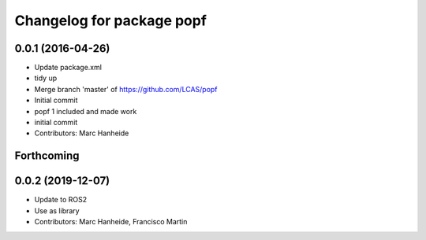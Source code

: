 ^^^^^^^^^^^^^^^^^^^^^^^^^^
Changelog for package popf
^^^^^^^^^^^^^^^^^^^^^^^^^^

0.0.1 (2016-04-26)
------------------
* Update package.xml
* tidy up
* Merge branch 'master' of https://github.com/LCAS/popf
* Initial commit
* popf 1 included and made work
* initial commit
* Contributors: Marc Hanheide

Forthcoming
-----------

0.0.2 (2019-12-07)
------------------
* Update to ROS2
* Use as library
* Contributors: Marc Hanheide, Francisco Martin